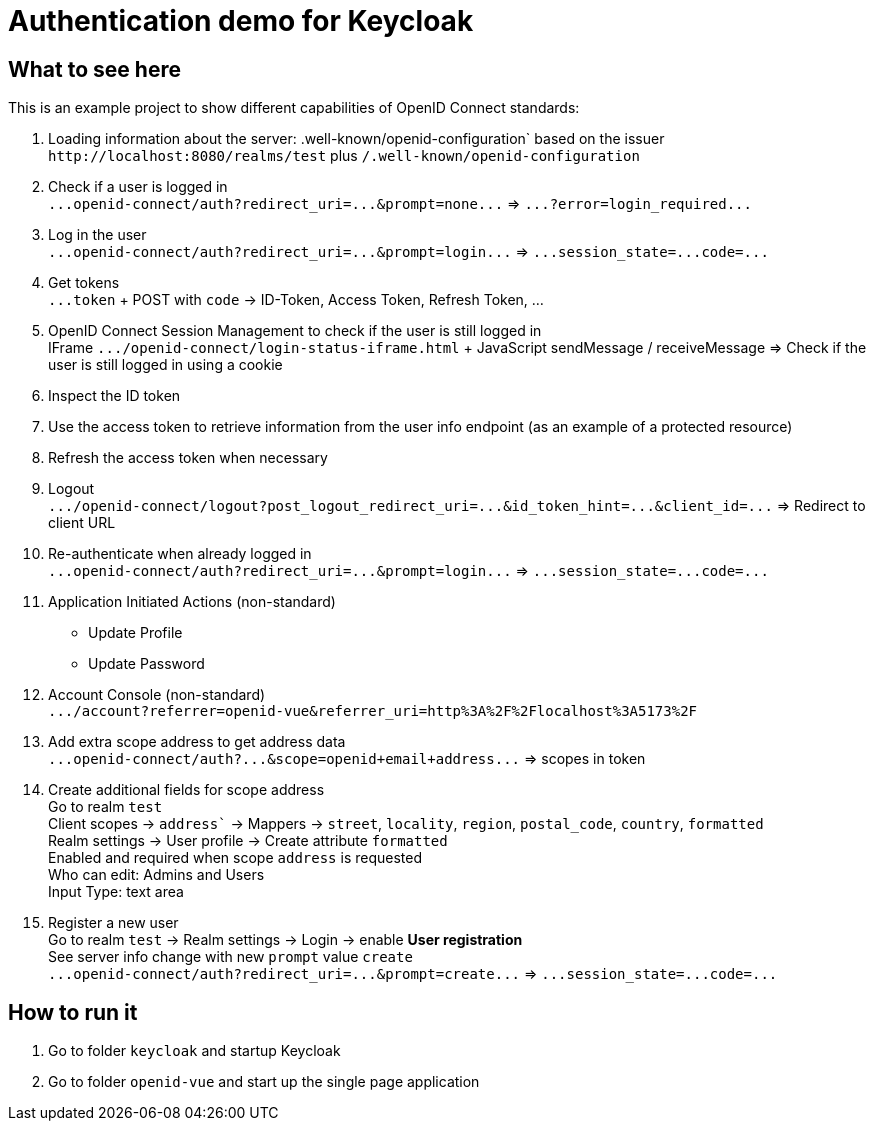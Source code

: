 = Authentication demo for Keycloak

== What to see here

This is an example project to show different capabilities of OpenID Connect standards:

. Loading information about the server: .well-known/openid-configuration` based on the issuer +
`+http://localhost:8080/realms/test+` plus `/.well-known/openid-configuration`

. Check if a user is logged in +
`+...openid-connect/auth?redirect_uri=...&prompt=none...+` => `+...?error=login_required...+`

. Log in the user +
`+...openid-connect/auth?redirect_uri=...&prompt=login...+` => `+...session_state=...code=...+`

. Get tokens +
`+...token+` + POST with `code` -> ID-Token, Access Token, Refresh Token, ...

. OpenID Connect Session Management to check if the user is still logged in +
IFrame `+.../openid-connect/login-status-iframe.html+` + JavaScript sendMessage / receiveMessage
=> Check if the user is still logged in using a cookie

. Inspect the ID token

. Use the access token to retrieve information from the user info endpoint (as an example of a protected resource)

. Refresh the access token when necessary

. Logout +
`+.../openid-connect/logout?post_logout_redirect_uri=...&id_token_hint=...&client_id=...+`
=> Redirect to client URL

. Re-authenticate when already logged in  +
`+...openid-connect/auth?redirect_uri=...&prompt=login...+` => `+...session_state=...code=...+`

. Application Initiated Actions (non-standard)
** Update Profile
** Update Password

. Account Console (non-standard) +
`+.../account?referrer=openid-vue&referrer_uri=http%3A%2F%2Flocalhost%3A5173%2F+`

. Add extra scope address to get address data +
`+...openid-connect/auth?...&scope=openid+email+address...+` => scopes in token

. Create additional fields for scope address +
Go to realm `test` +
Client scopes -> `address`` -> Mappers -> `street`, `locality`, `region`, `postal_code`, `country`, `formatted` +
Realm settings -> User profile -> Create attribute `formatted` +
Enabled and required when scope `address` is requested +
Who can edit: Admins and Users +
Input Type: text area

. Register a new user +
Go to realm `test` -> Realm settings -> Login -> enable *User registration* +
See server info change with new `prompt` value `create` +
`+...openid-connect/auth?redirect_uri=...&prompt=create...+` => `+...session_state=...code=...+`

== How to run it

. Go to folder `keycloak` and startup Keycloak

. Go to folder `openid-vue` and start up the single page application
